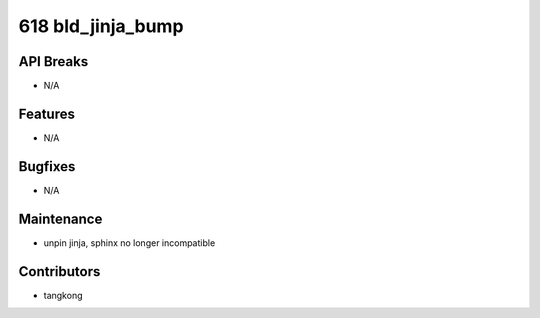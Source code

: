 618 bld_jinja_bump
##################

API Breaks
----------
- N/A

Features
--------
- N/A

Bugfixes
--------
- N/A

Maintenance
-----------
- unpin jinja, sphinx no longer incompatible

Contributors
------------
- tangkong
